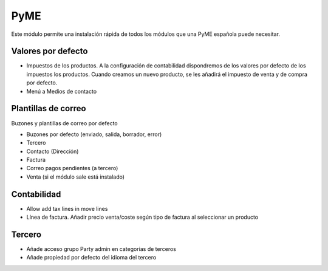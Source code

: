 ====
PyME
====

Este módulo permite una instalación rápida de todos los módulos que una PyME
española puede necesitar.

Valores por defecto
===================

* Impuestos de los productos. A la configuración de contabilidad dispondremos de
  los valores por defecto de los impuestos los productos. Cuando creamos un nuevo
  producto, se les añadirá el impuesto de venta y de compra por defecto.

* Menú a Medios de contacto

Plantillas de correo
====================

Buzones y plantillas de correo por defecto

- Buzones por defecto (enviado, salida, borrador, error)
- Tercero
- Contacto (Dirección)
- Factura
- Correo pagos pendientes (a tercero)
- Venta (si el módulo sale está instalado)

Contabilidad
============

- Allow add tax lines in move lines
- Línea de factura. Añadir precio venta/coste según tipo de factura al seleccionar un producto

Tercero
=======

- Añade acceso grupo Party admin en categorias de terceros
- Añade propiedad por defecto del idioma del tercero
